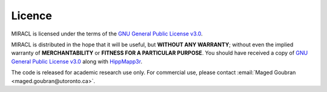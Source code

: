 Licence
#######

MIRACL is licensed under the terms of the 
`GNU General Public License v3.0 <https://www.gnu.org/licenses/gpl-3.0.en.html>`_.

MIRACL is distributed in the hope that it will be useful, but **WITHOUT ANY 
WARRANTY**; without even the implied warranty of **MERCHANTABILITY** or 
**FITNESS FOR A PARTICULAR PURPOSE**. You should have received a copy of 
`GNU General Public License v3.0 <https://www.gnu.org/licenses/gpl-3.0.en.html>`_
along with `HippMapp3r <https://github.com/AICONSlab/HippMapp3r>`_.

The code is released for academic research use only. For commercial use, 
please contact :email:`Maged Goubran <maged.goubran@utoronto.ca>`.
